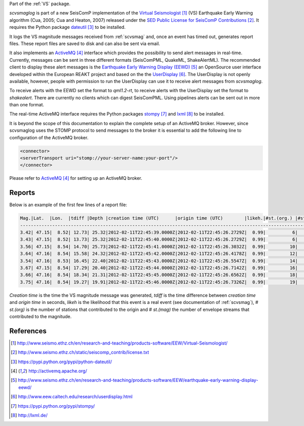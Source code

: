 Part of the :ref:`VS` package.

*scvsmaglog* is part of a new SeisComP implementation of the
`Virtual Seismologist`_
(VS) Earthquake Early Warning algorithm (Cua, 2005; Cua and Heaton, 2007) released
under the `SED Public License for SeisComP Contributions`_. It requires
the Python package `dateutil`_ to be installed.

It logs the VS magnitude messages received from :ref:`scvsmag` and, once an event
has timed out, generates report files. These report files are saved to disk and
can also be sent via email.

It also implements an `ActiveMQ`_ interface which
provides the possibility to send alert messages in real-time. Currently, 
messages can be sent in three different formats (SeisComPML, QuakeML, ShakeAlertML).
The recommended client to display these alert messages is the `Earthquake Early Warning Display (EEWD)`_
an OpenSource user interface developed within the
European REAKT project and based on the
the `UserDisplay`_.
The UserDisplay is not openly available, however, people with permission to run
the UserDisplay can use it to receive alert messages from *scvsmaglog*.

To receive alerts with the EEWD set the format to *qml1.2-rt*, to receive alerts
with the UserDisplay set the format to *shakealert*. There are currently no clients 
which can digest SeisComPML. Using pipelines alerts can be sent out in more 
than one format.

The real-time ActiveMQ interface requires the Python packages 
`stompy`_ and `lxml`_ to
be installed.

It is beyond the scope of this documentation to explain the complete setup of an
ActiveMQ broker. However, since scvsmaglog uses the STOMP protocol to send
messages to the broker it is essential to add the following line
to configuration of the ActiveMQ broker.

.. code-block:: sh

   <connector>
   <serverTransport uri="stomp://your-server-name:your-port"/>
   </connector>

Please refer to `ActiveMQ`_ for setting up an ActiveMQ broker.


Reports
=======

Below is an example of the first few lines of a report file:

.. code-block:: sh

   Mag.|Lat.  |Lon.  |tdiff |Depth |creation time (UTC)      |origin time (UTC)        |likeh.|#st.(org.) |#st.(mag.)
   ------------------------------------------------------------------------------------------------------------------
   3.42| 47.15|  8.52| 12.73| 25.32|2012-02-11T22:45:39.0000Z|2012-02-11T22:45:26.2729Z|  0.99|          6|         6
   3.43| 47.15|  8.52| 13.73| 25.32|2012-02-11T22:45:40.0000Z|2012-02-11T22:45:26.2729Z|  0.99|          6|         6
   3.56| 47.15|  8.54| 14.70| 25.73|2012-02-11T22:45:41.0000Z|2012-02-11T22:45:26.3032Z|  0.99|         10|        10
   3.64| 47.16|  8.54| 15.58| 24.32|2012-02-11T22:45:42.0000Z|2012-02-11T22:45:26.4178Z|  0.99|         12|        12
   3.54| 47.16|  8.53| 16.45| 22.40|2012-02-11T22:45:43.0000Z|2012-02-11T22:45:26.5547Z|  0.99|         14|        14
   3.67| 47.15|  8.54| 17.29| 20.40|2012-02-11T22:45:44.0000Z|2012-02-11T22:45:26.7142Z|  0.99|         16|        16
   3.66| 47.16|  8.54| 18.34| 21.31|2012-02-11T22:45:45.0000Z|2012-02-11T22:45:26.6562Z|  0.99|         18|        18
   3.75| 47.16|  8.54| 19.27| 19.91|2012-02-11T22:45:46.0000Z|2012-02-11T22:45:26.7326Z|  0.99|         19|        19

*Creation time* is the time the VS magnitude message was generated, *tdiff* is the
time difference between *creation time* and *origin time* in seconds, *likeh* is the
likelihood that this event is a real event (see documentation of :ref:`scvsmag`), # *st.(org)*
is the number of stations that contributed to the origin and # *st.(mag)* the number of envelope streams
that contributed to the magnitude.



References
==========

.. target-notes::

.. _`Virtual Seismologist` : http://www.seismo.ethz.ch/en/research-and-teaching/products-software/EEW/Virtual-Seismologist/
.. _`SED Public License for SeisComP Contributions` : http://www.seismo.ethz.ch/static/seiscomp_contrib/license.txt
.. _`dateutil` : https://pypi.python.org/pypi/python-dateutil/
.. _`ActiveMQ` : http://activemq.apache.org/
.. _`Earthquake Early Warning Display (EEWD)` : http://www.seismo.ethz.ch/en/research-and-teaching/products-software/EEW/earthquake-early-warning-display-eewd/
.. _`UserDisplay` : http://www.eew.caltech.edu/research/userdisplay.html
.. _`stompy` : https://pypi.python.org/pypi/stompy/
.. _`lxml` : http://lxml.de/
